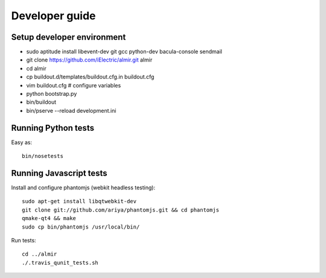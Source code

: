 Developer guide
===============

Setup developer environment
---------------------------

* sudo aptitude install libevent-dev git gcc python-dev bacula-console sendmail
* git clone https://github.com/iElectric/almir.git almir
* cd almir
* cp buildout.d/templates/buildout.cfg.in buildout.cfg 
* vim buildout.cfg  # configure variables
* python bootstrap.py
* bin/buildout
* bin/pserve --reload development.ini


Running Python tests
--------------------

Easy as::

    bin/nosetests


Running Javascript tests
------------------------

Install and configure phantomjs (webkit headless testing)::

    sudo apt-get install libqtwebkit-dev
    git clone git://github.com/ariya/phantomjs.git && cd phantomjs
    qmake-qt4 && make
    sudo cp bin/phantomjs /usr/local/bin/

Run tests::

    cd ../almir
    ./.travis_qunit_tests.sh
